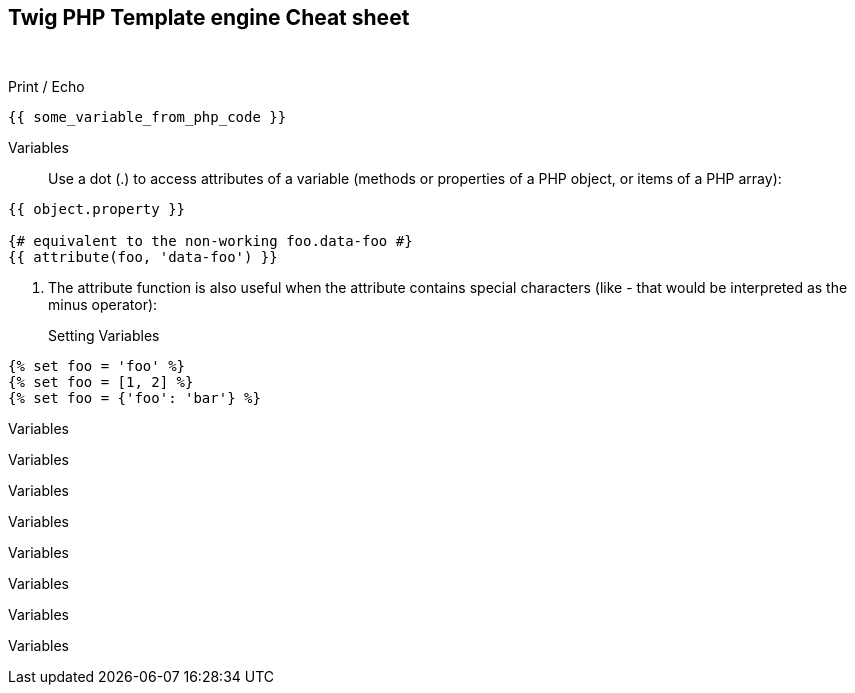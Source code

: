 == Twig PHP Template engine Cheat sheet

{blank} +

Print / Echo ::

```twig
{{ some_variable_from_php_code }}
```

Variables ::

Use a dot (.) to access attributes of a variable (methods or properties of a PHP object, or items of a PHP array):

```twig
{{ object.property }}

{# equivalent to the non-working foo.data-foo #}
{{ attribute(foo, 'data-foo') }}
```

. The attribute function is also useful when the attribute contains special characters (like - that would be interpreted as the minus operator):

Setting Variables ::

```twig
{% set foo = 'foo' %}
{% set foo = [1, 2] %}
{% set foo = {'foo': 'bar'} %}
```

Variables ::

```twig

```

Variables ::

```twig

```

Variables ::

```twig

```

Variables ::

```twig

```

Variables ::

```twig

```

Variables ::

```twig

```

Variables ::

```twig

```

Variables ::

```twig

```

